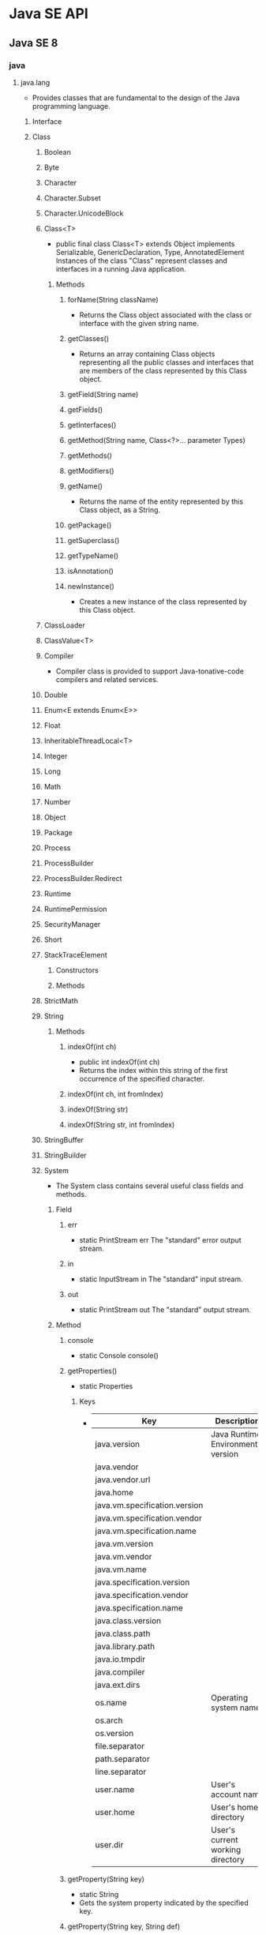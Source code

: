 * Java SE API
** Java SE 8
*** java
**** java.lang
- Provides classes that are fundamental to the design of the Java programming language.
***** Interface
***** Class
****** Boolean
****** Byte
****** Character
****** Character.Subset
****** Character.UnicodeBlock
****** Class<T>
- public final class Class<T> extends Object implements Serializable, GenericDeclaration, Type, AnnotatedElement
  Instances of the class "Class" represent classes and interfaces in a running Java application.
  
******* Methods
******** forName(String className)
- 
  Returns the Class object associated with the class or interface with the given string name.
******** getClasses()
- 
  Returns an array containing Class objects representing all the public classes and interfaces that are members of the class represented by this Class object.
******** getField(String name)
******** getFields()
******** getInterfaces()
******** getMethod(String name, Class<?>... parameter Types)
******** getMethods()
******** getModifiers()
******** getName()
- 
  Returns the name of the entity represented by this Class object, as a String.
******** getPackage()
******** getSuperclass()
******** getTypeName()
******** isAnnotation()
******** newInstance()
- 
  Creates a new instance of the class represented by this Class object.
****** ClassLoader
****** ClassValue<T>
****** Compiler
- Compiler class is provided to support Java-tonative-code compilers and related services.
****** Double
****** Enum<E extends Enum<E>>
****** Float
****** InheritableThreadLocal<T>
****** Integer
****** Long
****** Math
****** Number
****** Object
****** Package
****** Process
****** ProcessBuilder
****** ProcessBuilder.Redirect
****** Runtime
****** RuntimePermission
****** SecurityManager
****** Short
****** StackTraceElement
******* Constructors
******* Methods
****** StrictMath
****** String
******* Methods
******** indexOf(int ch)
- public int indexOf(int ch)
- 
  Returns the index within this string of the first occurrence of the specified character.
******** indexOf(int ch, int fromIndex)
******** indexOf(String str)
******** indexOf(String str, int fromIndex)
****** StringBuffer
****** StringBuilder
****** System
- The System class contains several useful class fields and methods.
******* Field
******** err
- static PrintStream err
  The "standard" error output stream.
******** in
- static InputStream in
  The "standard" input stream.
******** out
- static PrintStream out
  The "standard" output stream.
******* Method
******** console
- static Console console()
******** getProperties()
- static Properties
********* Keys
- 
  |-------------------------------+------------------------------------|
  | Key                           | Description                        |
  |-------------------------------+------------------------------------|
  | java.version                  | Java Runtime Environmental version |
  | java.vendor                   |                                    |
  | java.vendor.url               |                                    |
  | java.home                     |                                    |
  | java.vm.specification.version |                                    |
  | java.vm.specification.vendor  |                                    |
  | java.vm.specification.name    |                                    |
  | java.vm.version               |                                    |
  | java.vm.vendor                |                                    |
  | java.vm.name                  |                                    |
  | java.specification.version    |                                    |
  | java.specification.vendor     |                                    |
  | java.specification.name       |                                    |
  | java.class.version            |                                    |
  | java.class.path               |                                    |
  | java.library.path             |                                    |
  | java.io.tmpdir                |                                    |
  | java.compiler                 |                                    |
  | java.ext.dirs                 |                                    |
  | os.name                       | Operating system name              |
  | os.arch                       |                                    |
  | os.version                    |                                    |
  | file.separator                |                                    |
  | path.separator                |                                    |
  | line.separator                |                                    |
  | user.name                     | User's account name                |
  | user.home                     | User's home directory              |
  | user.dir                      | User's current working directory   |
  |-------------------------------+------------------------------------|
  
******** getProperty(String key)
- static String
- Gets the system property indicated by the specified key.
******** getProperty(String key, String def)
- static String
- Gets the system property indicated by the specified key.
****** Therad
****** ThreadGroup
****** ThreadLocal<T>
****** Throwable
- public class Throwable extends Object implements Serializable
- The Throwable class is the superclass of all errors and exceptions in the Java language.
******* Constructors
******* Methods
******** getStackTrace()
- public StackTraceElement[] getStackTrace()
- 
  Provides programmatic access to the stack trace information printed by printStackTrace().
  Returns an array of stack trace elements, each representing one stack frame.
******** printStackTrace()
- public void printStackTrace()
- 
  Prints this throwable and its backtrace to the standard error stream.
******** printStackTrace(PrintStream s)
******** printStackTrace(PrintWriter s)
****** Void
***** Enum
***** Exception
****** Exception
- The class Exception and its subclasses are a form of Throwable that indicates conditions that a reasonable application want to catch.
***** Error
****** Error
- An Error is a subclass of Throwable that indicates serious problems that a reasonable application should not try to catch.
***** Annotation
****** Deprecated
****** FunctionalInterface
****** Override
****** SafeVarargs
****** SuppressWarnings
- Indicates that the named compiler warnings should be suppressed in the annotated element.
**** java.io
***** Interface
****** Closable
****** DataInput
****** DataOutput
****** Serializable
******* About
- 
******* Def
- public interface Serializable
******* 
***** Class
****** BufferedInputStream
****** BufferedOutputStream
****** BufferedReader
****** BufferedWriter
****** ByteArrayInputStream
****** ByteArrayOutputStream
****** Console
****** File
******* Fields
******* Constructor
******* Methods
******** toURI()
- Constructs a file: URI that represents this abstract pathname.
******** toURL()
- Deprecated
  the method does not automatically escape characters that are illegal in URLs.
  it is recommended converting URI first(using toURI for example), then use URI.toURL.
  (toURI.toURL)
****** FileDescripter
****** FileInputStream
- public class FileInputStream extends InputStream
- FileInputStreamは、ファイルシステム内のァイルから入力バイトを取得する。
  どのファイルが有効であるかはホスト環境に依存する。
  イメージデータなどのrawバイトのストリームを読み込む時に使用する。
******* Constracotrs
******** FileInputStream(File file)
- ファイルシステム内のfileで指定される実際のファイルへの接続を開くことにより、FileInputStreamを作成する。
******** FileInputStream(FileDescriptor fdObj)
- 実際のファイルへの既存の接続を表すファイル記述子fdObjを使用してFileImputStreamを作成する
******** FileInputStream(String name)
- パス名nameで指定される実際のファイルへの接続を開くことにより、FileInputStreamを作成する。
******* Methods
******** available()
******** close()
******** finalize()
******** read()
- public int read() throws IOException
- Reads a byte of data from this input stream. This method blocks if no input is yet available.
- Returns
  the next byte of data, or -1 if end of the file is reached.
****** FileOutputStream
******* Constractors
******** FileOutputStream(File file)
******** FileOutputStream(File file, boolean append)
******** FileOutputStream(FileDescriptor fdObj)
******** FileOUtputStream(String name)
- Creats a file output stream to write to the file with the specified name.
******** FileOUtputStream(String name, boolean append)
******* Methods
****** FileReader
****** FileWriter
****** InputStream
- public abstract class InputStream extends Object implements Closeable
- This abstract class is the superclass of all classes representing an input stream of bytes.
******* Constructors
******** InputStream()
******* Methods
******** write(byte[] b)
- Writes b.length bytes from the specified byte array to this output stream.
******** write(byte[] b, int off, int len)
******** write(int b)
****** OutputStream
- public abstract class OutputStream extends Object implements Closeable, Flushable
******* Constructors
******** OutputStream()
******* Methdos
******** read()
- abstract int read()
******** read(byte[] b)
- reads some number of bytes from the input stream and stores them into the buffer array b.
******** read(byte[] b, int off, int len)
****** PrintStream
******* Def
- java.lang.Object > java.io.OutputStream > java.io.FilterOutputStream > java.io.PrintStream
- Implemented Interfaces:
  Closeable, Flushable, Appendable, AutoCloseable
- 
******* Constructors
******** PrintStream(File file)
******** PrintStream(File file, String csn)
******** PrintStream(OutputStream out)
******** PrintStream(OutputStream out, boolean autoFlush)
******** PrintStream(OutputStream out, boolean autoFlush, String encoding)
******** PrintStream(String fileName)
- Creates a new print stream, without automatic line flushing, with the specified line name.
******** PrintStream(String fileName, String csn)
- Creates a new print stream, without automatic line flushing, with the specified line name and charset.
******* Methods
******** println(char x)
******** println(char[] x)
******** println(String x)
- Prints a String and then terminate the line.
***** Exception
****** IOException
***** Error
****** IOError
**** java.lang.annotation
***** Interface
***** Enum
***** Exception
***** Error
***** Annotation
**** java.lang.invoke
***** Interface
***** Class
***** Exception
**** java.lang.ref
***** Class
**** java.lang.reflect
- Provides classes and interfaces for obtaining reflective information about classes and objects.
  Reflection allows programmatic access to information about the fields, methods and constructors of loaded classes,
  and use of reflected fields, methods, and constructors to operate on their underlying counterparts, within security restrictions.
***** Interface
***** Classes
****** AccessibleObject
- pulic class AccessibleObject extends Object implements AnntatedElement
  This class is the base class for Field, Method and Constructor objcets.
  It provides the ability to flag a reflected object as suppressing defult Java language access control checks when it is used.
******* Constructors
******** AccessibleObject()
******* Methods
****** Array
****** Constructor<T>
****** Executable
****** Field
- public final class Field extends AccessibleObject implements Member
  providing information about, and dynamic access to, a single field of a class or an interface.
  The reflected field may be a class (static) field or an instance field.
******* Methods
******** set(Object obj, Object value)
- 
  Sets the field represented by this Field object on the specified object argument to the specified new value.

****** Method
****** Modifier
****** Parameter
****** Proxy
****** ReflectPermission
***** Exception
***** Error
**** java.math
**** java.net
***** About
- ネットワークアプリケーションを実装するためのクラスを提供する。
  大きく分けて低レベルAPIと高レベルAPIの2つの部分に分けられる。
- 低レベルAPI:次の抽象概念を扱う
  - アドレス:IPアドレスのような、ネットワーク上の識別子
  - ソケット:基本的な双方向データ通信メカニズム
  - インターフェース:ネットワーク・インターフェースを記述する
- 高レベルAPI:次の抽象概念を扱う
  - URI:Universal Resource Identifier
  - URL:Universal Resource Locator
  - 接続:URLによって参照されるリソースへの接続を表す
***** Interfaces
***** Class
****** ClientHandler
****** DatagramSocket
- データグラム・パケットを送受信するためのソケット
****** ServerSocket
- サーバー・ソケットを実装する。
  ネットワーク経由で要求が送られてくるのを待ち、要求に基づいていくつかの操作を実行する。
  実際の処理はSocketImplクラスのインスタンスによって実行される。
  アプリケーションは、ソケット実装を作成するソケット・ファクトリを変更することでローカル・ファイアウォールに適したソケットを作成するようにアプリケーション自体を構成することができる。
- 
  - extends Object
  - implements Closeable
  
******* Constractors
******** ServerSocket()
- アンバウンドのサーバーソケットを作成する
******** ServerSocket(int port)
- 指定されたポートにバインドされたサーバー・ソケットを作成する
******** ServerSocket(int port, int backlog)
- サーバー・ソケットを作成し、指定された
******** ServerSocket(int port, int backlog, InetAddress bindAddr)
******* Methods
******** accept()
- public Socket accept() throws IOException
  Listens for a connection to be made to this socket and accepts it.
- Returns:
  the new Socket
- Throws:
  - IOException
  - SecurityExceptoin
  - SocketTimeoutException
  - IllegalBlockingModeException

****** Socket
******* Def
- public class Socket extends Object implements Closeable
- java.langObject
- Implemented Interfaces:
  Closeable, AutoCloseable
- クライアント・ソケットを実装する。
******* Constructors
******* Methods
******** getInputStream()
- InputStream getInputStream()
  Returns an input stream for this socket.
******** getOutputStream()
- OutputStream getOutputStream()
  Returns an output stream for this socket.
****** SocketAddress
- プロトコルに関連付けられていないソケット・アドレスを表す
****** SocketImpl
- 実際にソケットを実装するすべてのクラスに共通のスーパークラス。
******* Fields
******* Constrator
******** SocektImpl()
******* Methods
****** URI
****** URL
****** URLDecoder
******* Methods
******** decode(String s)
- Deprecated.
  The resulting string may vary depending on the platform's default encoding.
  use decode(String, String) method to specify the encoding.
******** decode (String s, String enc)
***** Enum
***** Exception
**** java.nio
**** java.nio.charset
**** java.nio.charset.spi
**** java.nio.file
**** java.nio.file.spi
**** java.nio.channels
**** java.nio.channels.spi
**** java.security
- Provides the classes and interfaces for the security framework.
***** Interfaces
****** PrivilegedAction<T>
- A computation to be performed with privileges enabled.
***** Classes
***** Enums
***** Exceptions
**** java.security.acl
**** java.security.cert
**** java.security.interfaces
**** java.security.spec
**** java.security.zip
**** java.text
***** Interfaces
***** Classes
****** SimpleDataFormat
- public class SimpleDateFormat
  extends DataFormat
- 日付のフォーマットと解析を、ロケールを考慮して行うための具象クラス。
******* Constructors
******* Methods
******** format(Date date, StringBuffer toAppendTo, FieldPosition pos)
- StringBuffer format(Date date, StringBuffer toAppendTo, FieldPosition pos)
  指定されたDateを日付/時間文字列にフォーマットし、指定されたStringBufferに結果を付与する。
**** java.text.spi
**** java.time
**** java.time.format
**** java.time.chrono
**** java.time.temporal
**** java.time.zone
**** java.util
***** Interfaces
****** Collection<E>
****** Enumeration<E>
- public interface Enumeration<E>
  An object that implements the Enumeration interface generates a series of elements, one at a time.
******* Methods
******** hasMoreElements()
- boolean hasMoreElements()
  Tests if this enumeration contains more elements.
******** nextElement()
- E nextElement()
  Returns the next element of this enumeration if this enumeration object has at least one more element to provide.
****** List<E>
****** Map<K,V>
- キーを値にマッピングするオブジェクト
******* Methods
******** computeIfAbsent(K key, Function<? super K,? super V,? extends V> remappingFunction)
- 指定されたキーがまだ値に関連付けられていない場合、指定されたマッピング関数を使用してその値の計算を試行し、null出ない場合はそれをこのマップに入力する。
********* Def
- default V computeIfAbsent(K key, Function<? super K,? super V,? extends V> remappingFunction)
******** get(Object key)
- 指定されたキーがマップされている値を返す。そのキーにマッピングが含まれていない場合はnullを返す。
******** put(K key, V value)
- 指定された値と指定されたキーをこのマップで関連付ける。
***** Class
****** AbstractCollection<E>
- Collectionインターフェースのスケルトン実装を提供する。
****** AbstractMap<K,V>
- Mapインターフェースのスケルトン実装を提供する。
****** HashMap<K,V>
- Mapインターフェースのハッシュ表に基づく実装
******* Def
- public class HashMap<K,V>
  extends AbstractMap<K,V>
  implements Map<K,V>, Cloneable, Serializable
******* Constractor
******* Methods
****** Locale
- public final class Locale extends Object implements Cloneable, Serializable
  This object represetns a specific geographical, political, or cultural region.
******* Nested Classes
******* Fields
******** CANADA
******** CANADA_FRENCH
******** CHINA
******** CHINESE
******** ENGLISH
******** FRANCE
******** FRENCH
******** GERMAN
******** GERMANY
******** ITALIAN
******** ITALY
******** JAPAN
******** JAPANESE
******** KOREA
******** KOREAN
******** PRC
******** PRIVATE_USE_EXTENSION
******** ROOT
******** SIMPLIFIED_CHINESE
******** TAIWAN
******** TRADITIONAL_CHINESE
******** UK
******** UNICODE_LOCALE_EXTENSION
******** US
******* Constructors
******* Methods
****** Objects
- オブジェクトで操作するためのstaticユーティリティ・メソッドで構成されている
******* Methods
******** requireNonNull(T obj)
- 指定されたオブジェクト参照がnullでないことを確認する。
******** requireNonNull(T obj, String message)
- 指定されたオブジェクト参照がnullでないことを確認し、nullの場合はカスタマイズされたNullPointerExceptionをスローする。
******** requireNonNull(T obj, Supplier<String> messageSupplier)
- 指定されたオブジェクト参照がnullでないことを確認し、nullの場合はカスタマイズされたNullPointerExceptionをスローする。
****** ResourceBundle
- public abstract class ResourceBundle extends Object
  Resource bundles contain locale-specific objects.
******* Nested Classes
******* Fields
******* Constructors
******** ResourceBundle()
- 
  Sole constructor.
******* Methods
******** getBundle(String baseName)
- static ResourceBundle getBundle(String baseName)
  Gets a resource bundle using the specified base name, the default locale, and the caller's class loader.
******** getBundle(String baseName, Locale locale)
- static ResourceBundle getBundle(String baseName, Locale locale)
  Gets resource bundle using the specified base name and locale, and the caller's class loader.
******** getKeys()
- abstract Enumeration<String> getKeys
  Returns an enumeration of the keys
**** java.util.function
**** java.util.regex
**** java.util.stream
**** java.util.concurrent
**** java.util.concurrent.atomic
**** java.util.concurrent.locks
**** java.util.logging
***** Interfaces
****** Filter
****** LoggingMXBean
***** Classes
****** ConsoleHandler
****** ErorrManager
****** FileHandler
****** Formatter
****** Handler
****** Level
- 
****** Logger
**** java.util.spi
*** javax
**** javax.annotation
**** javax.crypto
**** javax.imageio
**** javax.imageio.event
**** javax.imageio.metadata
**** javax.imageio.pulgins.bmp
**** javax.imageio.pulgins.jpeg
**** javax.imageio.imagio.spi
**** javax.imageio.imagio.stream
**** javax.jws
***** Enums
****** WebParam.Mode
***** Annotations
****** HandlerChain
****** Oneway
****** WebMethod
****** WebParam
****** WebResult
****** WebService
**** javax.jws.soap
***** Enums
****** SOAPBinding.ParameterStyle
****** SOAPBinding.Style
****** SOAPBinding.Use
***** Annotations
****** SOAPBinding
**** javax.naming
***** Interfaces
****** Context
- public interface Context
- 
  This interface represents a naming context, which consists of a set of name-to-object bindings.
******* Fields
******* Methods
***** Classes
****** InitialContext
- public class InitialContext extends Objcet implements Context
- 
  This class is the starting context for preforming naming operations.
  
******* Fields
******* Constructors
******* Methods
******** lookup(Name name)
- Retrieves the named object.
******** lookup(String name)
- Retrieves the named object.
***** Exception
**** javax.xml.ws
- This package contains the core JAX-WS APIs.
***** Interfaces
***** Classes
****** Endpoint
- public abstract class Endpoint
  extends Object
- A Web service endpoint.
******* Fields
******* Constructors
******* Methods
******** publish(String address, Object implementor)
- static Endpoint publish(String address, Object implementor)
  Creates and publishes an endpoint for the specified implementor object at the given address.
- 第1引数がWebサービスを公開するアドレス、第2引数がWebサービスで公開するオブジェクト。
***** Enums
***** Exceptions
***** Annotations
*** org
**** org.w3c.dom
**** org.w3c.dom.bootstrap
**** org.w3c.dom.events
**** org.w3c.dom.ls
**** org.w3c.dom.views
**** org.xml.sax
**** org.xml.sax.ext
**** org.xml.sax.helpers


